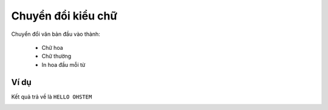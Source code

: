 Chuyển đổi kiểu chữ
==========

.. image:: images/ad-text-9.png
    :scale: 100 %
    :align: center

Chuyển đổi văn bản đầu vào thành:

    - Chữ hoa

    - Chữ thường

    - In hoa đầu mỗi từ

Ví dụ
----------------------

Kết quả trả về là ``HELLO OHSTEM``

.. image:: images/ad-text-vd-9.png
    :scale: 100 %
    :align: center
